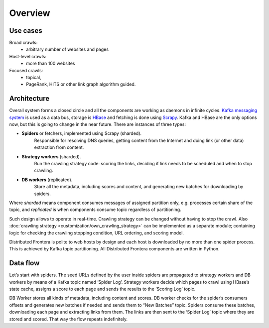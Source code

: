 ========
Overview
========

Use cases
---------
Broad crawls:
 - arbitrary number of websites and pages

Host-level crawls:
 - more than 100 websites

Focused crawls:
 - topical,
 - PageRank, HITS or other link graph algorithm guided.

Architecture
------------
Overall system forms a closed circle and all the components are working as daemons in infinite cycles.
`Kafka messaging system`_ is used as a data bus, storage is `HBase`_ and fetching is done using `Scrapy`_. Kafka and HBase
are the only options now, but this is going to change in the near future. There are instances of three types:

- **Spiders** or fetchers, implemented using Scrapy (sharded).
    Responsible for resolving DNS queries, getting content from the Internet and doing link (or other data) extraction
    from content.
- **Strategy workers** (sharded).
    Run the crawling strategy code: scoring the links, deciding if link needs to be scheduled and when to stop crawling.
- **DB workers** (replicated).
    Store all the metadata, including scores and content, and generating new batches for downloading by spiders.

Where *sharded* means component consumes messages of assigned partition only, e.g. processes certain share of the topic,
and *replicated* is when components consume topic regardless of partitioning.

Such design allows to operate in real-time. Crawling strategy can be changed without having to stop the crawl. Also
:doc:`crawling strategy <customization/own_crawling_strategy>` can be implemented as a separate module; containing logic for checking the crawling stopping
condition, URL ordering, and scoring model.

Distributed Frontera is polite to web hosts by design and each host is downloaded by no more than one spider process.
This is achieved by Kafka topic partitioning. All Distributed Frontera components are written in Python.

.. image:: images/frontera-design.png

Data flow
---------
Let’s start with spiders. The seed URLs defined by the user inside spiders are propagated to strategy workers and DB
workers by means of a Kafka topic named ‘Spider Log’. Strategy workers decide which pages to crawl using HBase’s state
cache, assigns a score to each page and sends the results to the ‘Scoring Log’ topic.

DB Worker stores all kinds of metadata, including content and scores. DB worker checks for the spider’s consumers
offsets and generates new batches if needed and sends them to “New Batches” topic. Spiders consume these batches,
downloading each page and extracting links from them. The links are then sent to the ‘Spider Log’ topic where they are
stored and scored. That way the flow repeats indefinitely.

.. _`Kafka messaging system`: http://kafka.apache.org/
.. _`HBase`: http://hbase.apache.org/
.. _`Scrapy`: http://scrapy.org/